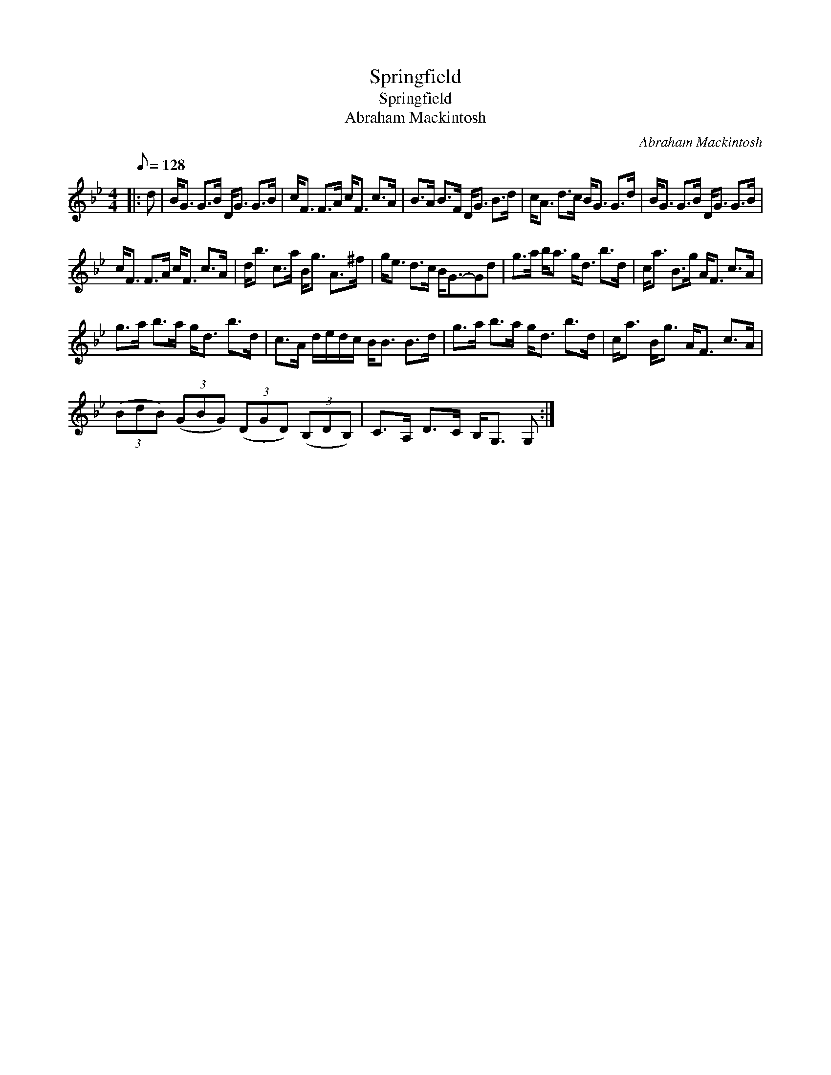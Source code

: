 X:1
T:Springfield
T:Springfield
T:Abraham Mackintosh
C:Abraham Mackintosh
L:1/8
Q:1/8=128
M:4/4
K:Bb
V:1 treble 
V:1
|: d | B<G G>B D<G G>B | c<F F>A c<F c>A | B>A B>F D<G B>d | c<A d>c B<G G>d | B<G G>B D<G G>B | %6
 c<F F>A c<F c>A | d<b c>a B<g A>^f | g<e d>c B<G-Gd | g>a b<a g<d b>d | c<a B>g A<F c>A | %11
 g>a b>a g<d b>d | c>A d/e/d/c/ B<B B>d | g>a b>a g<d b>d | c<a B<g A<F c>A | %15
 (3(BdB) (3(GBG) (3(DGD) (3(B,DB,) | C>A, D>C B,<G, G, :| %17

